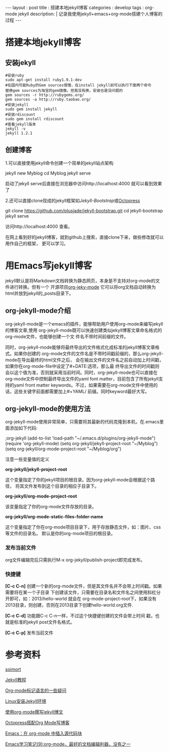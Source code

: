 #+BEGIN_HTML
---
layout     : post
title      : 搭建本地jekyll博客
categories : develop
tags       : org-mode jekyll
description: |
  记录我使用jekyll+emacs+org-mode搭建个人博客的过程
---
#+END_HTML

#+OPTIONS: ^:{}
* 搭建本地jekyll博客
** 安装jekyll
#+BEGIN_SRC shell
#安装ruby
sudo apt-get install ruby1.9.1-dev
#在国内可能Ruby的Gem sources很慢，在install jekyll前可以执行下面两个命令
替换gem sources为淘宝的gem镜像。但我没有换，安装也是没问题的
gem sources -r http://rubygems.org/
gem sources -a http://ruby.taobao.org/
#安装jekyll
sudo gem install jekyll
#安装rdiscount
sudo gem install rdiscount
#查看jekyll版本
jekyll -v
jekyll 1.2.1
#+END_SRC
** 创建博客
1.可以直接使用jekyll命令创建一个简单的jekyll站点架构
#+BEGIN_EXAMPLE shell
jekyll new Myblog
cd Myblog
jekyll serve
#+END_EXAMPLE
启动了jekyll serve后直接在浏览器中访问http://localhost:4000 就可以看到效果了

2.还可以直接clone现成的jekyll框架如[[jekyllbootstrap.com][Jekyll-Bootstrap]]或[[http://octopress.org/][Octopress]]
#+BEGIN_EXAMPLE shell
git clone https://github.com/plusjade/jekyll-bootstrap.git
cd jekyll-bootstrap
jekyll serve
#+END_EXAMPLE
访问http://localhost:4000 查看。

在网上看到好的jekyll博客，就到github上搜索，直接clone下来，做些修改就可以用作自己的框架，
更可以学习。
* 用Emacs写jekyll博客
jekyll默认是将Markdown文档转换为静态网页，本身是不支持对org-mode的文件进行转换。但有一个
开源项目[[https://github.com/jsuper/org-jekyll-mode][org-jeky-mode]] 它可以将org文档自动转换为html并放到jekyll的_posts目录下。
** org-jekyll-mode介绍
org-jekyll-mode是一个emacs的插件，能够帮助用户使用org-mode来编写jekyll的博客文章,使用
org-jekyll-mode既可以快速创建类似jekyll博客文章命名格式的org-mode文件，也能够创建一个文
件名不带时间前缀的文件。

同时，org-jekyll-mode能够将最终导出的文件格式化成标准的jekyll博客文章格式。如果你创建的
org-mode文件的文件名是不带时间戳前缀的，那么org-jekyll-mode在导出最终的html文件之后，
会在输出文件的文件名之前自动加上时间戳，如果你在org-mode-file中设定了#+DATE:选项，那么最
终导出文件的时间戳则会以这个值为准，否则就采用当前时间。同时，org-jekyll-mode也可以直接在
org-mode文件中控制最终导出文件的yaml font matter，目前包含了所有jekyll支持的yaml front
matter keywords。不过，如果需要在org-mode文件中使用的话，这些关键字前面都需要加上#+YAML/
前缀。同时keyword最好大写。
** org-jekyll-mode的使用方法
org-jekyll-mode使用非常简单，只需要将其最新的代码克隆到本机，在.emacs里面添加如下代码:
#+BEGIN_EXAMPLE Lisp
;org-jekyll
(add-to-list 'load-path "~/.emacs.d/plugins/org-jekyll-mode")
(require 'org-jekyll-mode)
(setq org-jekyll/jekyll-project-root "~/Myblog")
(setq org-jekyll/org-mode-project-root "~/Myblog/org")
#+END_EXAMPLE 
注意一些变量值的定义

*org-jekyll/jekyll-project-root*

这个变量指定了你的jekyll项目的根目录。因为org-jekyll-mode会根据这个路径，
将其文件发布到这个目录的相应子目录下。

*org-jekyll/org-mode-project-root*

该变量指定了你的org-mode文件存放的目录。

*org-jekyll/org-mode-static-files-folder-name*

这个变量指定了你在org-mode项目目录下，用于存放静态文件，如：图片、css等文件的目录名。
默认是你的org-mode项目的根目录。
*** 发布当前文件
org文件编辑完后只需执行M-x org-jekyll/publish-project即完成发布。
*** 快捷键
*[C-c C-n]* 创建一个新的org-mode文件，但是其文件名并不会带上时间戳。如果需要将在某一个子目录
下创建该文件，只需要在目录名和文件名之间使用斜杠分开即可，如：2013/hello-world 就会在
org-mode-project-root下，如果没有2013目录，则创建，否则在2013目录下创建hello-world.org文件.

*[C-c C-d]* 功能跟C-c C-n一样，不过这个快捷键创建的文件会带上时间 戳，也就是标准的jekyll post文件名格式。

*[C-c C-p]* 发布当前文件
* 参考资料
[[http://www.soimort.org/posts/157/][soimort]]

[[http://www.zhanxin.info/jekyll/][Jekyll教程]]

[[http://www.cnblogs.com/waterlin/archive/2011/10/09/2203996.html][Org-mode标记语言的一些疑问]]

[[http://demi-panda.com/2012/10/30/install-jekyll/][Linux安装Jekyll环境]]

[[http://jsuper.github.io/posts/using-org-mode-to-write-jekyll-post.html][使用org-mode撰写jekyll博文]]

[[http://pieux.github.io/blog/2013-05-02-set-up-octopress-with-org-mode.html][Octopress搭配Org Mode写博客]]

[[http://wenshanren.org/?p=327][Emacs：在 org-mode 中插入源代码块]]

[[http://www.cnblogs.com/holbrook/archive/2012/04/12/2444992.html][Emacs学习笔记(9):org-mode，最好的文档编辑利器，没有之一]]
